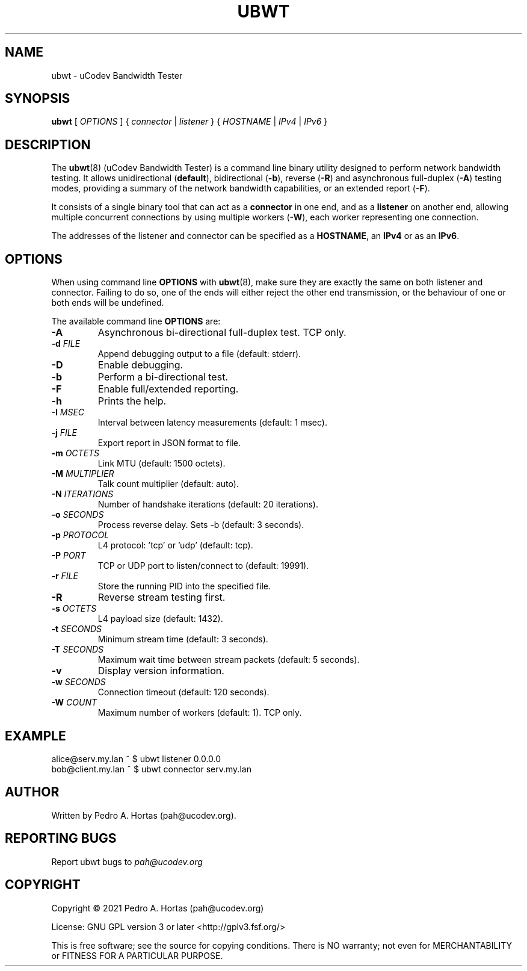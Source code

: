 .\" This file is part of the uCodev Bandwidth Tester (ubwt) project (https://www.ucodev.org)
.TH UBWT "8" "April 2021" "uCodev Bandwidth Tester" "User Commands"
.SH NAME
ubwt \- uCodev Bandwidth Tester
.SH SYNOPSIS
.B ubwt
[ \fIOPTIONS\fR ] { \fIconnector\fR | \fIlistener\fR } { \fIHOSTNAME\fR | \fIIPv4\fR | \fIIPv6\fR }
.SH DESCRIPTION
.PP
The \fBubwt\fR(8) (uCodev Bandwidth Tester) is a command line binary utility designed to perform network bandwidth testing. It allows unidirectional (\fBdefault\fR), bidirectional (\fB\-b\fR), reverse (\fB\-R\fR) and asynchronous full-duplex (\fB\-A\fR) testing modes, providing a summary of the network bandwidth capabilities, or an extended report (\fB\-F\fR).
.PP
It consists of a single binary tool that can act as a \fBconnector\fR in one end, and as a \fBlistener\fR on another end, allowing multiple concurrent connections by using multiple workers (\fB\-W\fR), each worker representing one connection.
.PP
The addresses of the listener and connector can be specified as a \fBHOSTNAME\fR, an \fBIPv4\fR or as an \fBIPv6\fR.
.PP
.SH OPTIONS
When using command line \fBOPTIONS\fR with \fBubwt\fR(8), make sure they are exactly the same on both listener and connector. Failing to do so, one of the ends will either reject the other end transmission, or the behaviour of one or both ends will be undefined.
.PP
The available command line \fBOPTIONS\fR are:
.PP
.TP
\fB\-A\fR
Asynchronous bi-directional full-duplex test. TCP only.
.TP
\fB\-d\fR \fIFILE\fR
Append debugging output to a file (default: stderr).
.TP
\fB\-D\fR
Enable debugging.
.TP
\fB\-b\fR
Perform a bi-directional test.
.TP
\fB\-F\fR
Enable full/extended reporting.
.TP
\fB\-h\fR
Prints the help.
.TP
\fB\-I\fR \fIMSEC\fR
Interval between latency measurements (default: 1 msec).
.TP
\fB\-j\fR \fIFILE\fR
Export report in JSON format to file.
.TP
\fB\-m\fR \fIOCTETS\fR
Link MTU (default: 1500 octets).
.TP
\fB\-M\fR \fIMULTIPLIER\fR
Talk count multiplier (default: auto).
.TP
\fB\-N\fR \fIITERATIONS\fR
Number of handshake iterations (default: 20 iterations).
.TP
\fB\-o\fR \fISECONDS\fR
Process reverse delay. Sets -b (default: 3 seconds).
.TP
\fB\-p\fR \fIPROTOCOL\fR
L4 protocol: 'tcp' or 'udp' (default: tcp).
.TP
\fB\-P\fR \fIPORT\fR
TCP or UDP port to listen/connect to (default: 19991).
.TP
\fB\-r\fR \fIFILE\fR
Store the running PID into the specified file.
.TP
\fB\-R\fR
Reverse stream testing first.
.TP
\fB\-s\fR \fIOCTETS\fR
L4 payload size (default: 1432).
.TP
\fB\-t\fR \fISECONDS\fR
Minimum stream time (default: 3 seconds).
.TP
\fB\-T\fR \fISECONDS\fR
Maximum wait time between stream packets (default: 5 seconds).
.TP
\fB\-v\fR
Display version information.
.TP
\fB\-w\fR \fISECONDS\fR
Connection timeout (default: 120 seconds).
.TP
\fB\-W\fR \fICOUNT\fR
Maximum number of workers (default: 1). TCP only.
.SH EXAMPLE
.TP
alice@serv.my.lan ~ $ ubwt listener 0.0.0.0
.TP
bob@client.my.lan ~ $ ubwt connector serv.my.lan
.SH AUTHOR
Written by Pedro A. Hortas (pah@ucodev.org).
.SH "REPORTING BUGS"
Report ubwt bugs to \fIpah@ucodev.org\fR
.SH COPYRIGHT
.PP
Copyright \(co 2021  Pedro A. Hortas (pah@ucodev.org)
.PP
License: GNU GPL version 3 or later <http://gplv3.fsf.org/>
.PP
This is free software; see the source for copying conditions. There is NO warranty; not even for MERCHANTABILITY or FITNESS FOR A PARTICULAR PURPOSE.
.PP
